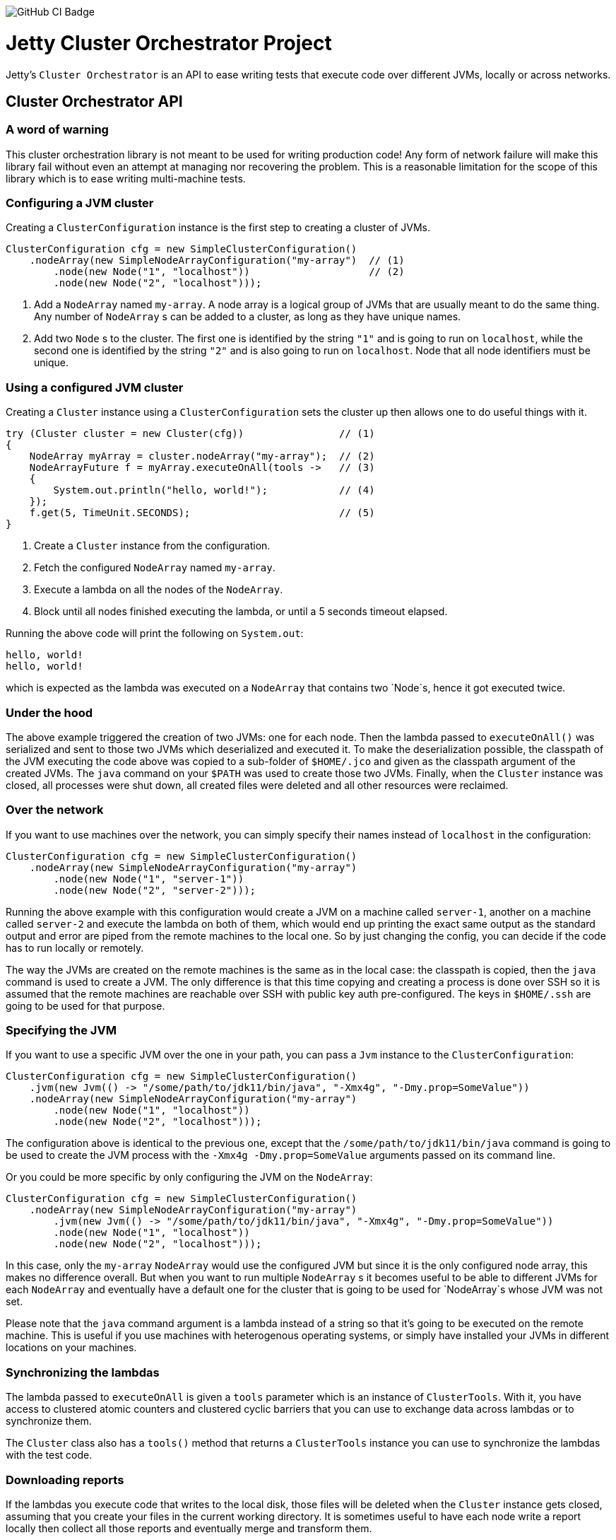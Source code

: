 image::https://github.com/jetty-project/jetty-cluster-orchestrator/workflows/GitHub%20CI/badge.svg[GitHub CI Badge]

= Jetty Cluster Orchestrator Project

Jetty's `Cluster Orchestrator` is an API to ease writing tests that execute code over different JVMs, locally or across networks.

== Cluster Orchestrator API

=== A word of warning

This cluster orchestration library is not meant to be used for writing production code! Any form of network failure will make
this library fail without even an attempt at managing nor recovering the problem. This is a reasonable limitation for the scope
of this library which is to ease writing multi-machine tests.

=== Configuring a JVM cluster

Creating a `ClusterConfiguration` instance is the first step to creating a cluster of JVMs. 

[source,java]
----
ClusterConfiguration cfg = new SimpleClusterConfiguration()
    .nodeArray(new SimpleNodeArrayConfiguration("my-array")  // (1)
        .node(new Node("1", "localhost"))                    // (2)
        .node(new Node("2", "localhost")));
----

. Add a `NodeArray` named `my-array`. A node array is a logical group of JVMs that are usually meant to do the same thing.
 Any number of `NodeArray` s can be added to a cluster, as long as they have unique names.
. Add two `Node` s to the cluster. The first one is identified by the string `&quot;1&quot;` and is going to run on `localhost`,
 while the second one is identified by the string `&quot;2&quot;` and is also going to run on `localhost`. Node that all node identifiers
 must be unique.

=== Using a configured JVM cluster

Creating a `Cluster` instance using a `ClusterConfiguration` sets the cluster up then allows one to do useful things with it.

[source,java]
----
try (Cluster cluster = new Cluster(cfg))                // (1)
{
    NodeArray myArray = cluster.nodeArray("my-array");  // (2)
    NodeArrayFuture f = myArray.executeOnAll(tools ->   // (3)
    {
        System.out.println("hello, world!");            // (4)
    });
    f.get(5, TimeUnit.SECONDS);                         // (5)
}
----

. Create a `Cluster` instance from the configuration.
. Fetch the configured `NodeArray` named `my-array`.
. Execute a lambda on all the nodes of the `NodeArray`.
. Block until all nodes finished executing the lambda, or until a 5 seconds timeout elapsed.

Running the above code will print the following on `System.out`:

[source,asciidoc]
----
hello, world!
hello, world!
----

which is expected as the lambda was executed on a `NodeArray` that contains two `Node`s, hence it got executed twice.

=== Under the hood

The above example triggered the creation of two JVMs: one for each node. Then the lambda passed to `executeOnAll()` was
serialized and sent to those two JVMs which deserialized and executed it.
To make the deserialization possible, the classpath of the JVM executing the code above was copied to a sub-folder
of `$HOME/.jco` and given as the classpath argument of the created JVMs. The `java` command on your `$PATH` was used to
create those two JVMs. Finally, when the `Cluster` instance was closed, all processes were shut down, all created files were
deleted and all other resources were reclaimed.

=== Over the network

If you want to use machines over the network, you can simply specify their names instead of `localhost` in the configuration:

[source,java]
----
ClusterConfiguration cfg = new SimpleClusterConfiguration()
    .nodeArray(new SimpleNodeArrayConfiguration("my-array")
        .node(new Node("1", "server-1"))
        .node(new Node("2", "server-2")));
----

Running the above example with this configuration would create a JVM on a machine called `server-1`, another on a machine called
`server-2` and execute the lambda on both of them, which would end up printing the exact same output as the standard output and
error are piped from the remote machines to the local one. So by just changing the config, you can decide if the code has to
run locally or remotely.

The way the JVMs are created on the remote machines is the same as in the local case: the classpath is copied, then the `java`
command is used to create a JVM. The only difference is that this time copying and creating a process is done over SSH
so it is assumed that the remote machines are reachable over SSH with public key auth pre-configured. The keys in `$HOME/.ssh`
are going to be used for that purpose.

=== Specifying the JVM

If you want to use a specific JVM over the one in your path, you can pass a `Jvm` instance to the `ClusterConfiguration`:

[source,java]
----
ClusterConfiguration cfg = new SimpleClusterConfiguration()
    .jvm(new Jvm(() -> "/some/path/to/jdk11/bin/java", "-Xmx4g", "-Dmy.prop=SomeValue"))
    .nodeArray(new SimpleNodeArrayConfiguration("my-array")
        .node(new Node("1", "localhost"))
        .node(new Node("2", "localhost")));
----

The configuration above is identical to the previous one, except that the `/some/path/to/jdk11/bin/java` command is going to be
used to create the JVM process with the `-Xmx4g -Dmy.prop=SomeValue` arguments passed on its command line.

Or you could be more specific by only configuring the JVM on the `NodeArray`:

[source,java]
----
ClusterConfiguration cfg = new SimpleClusterConfiguration()
    .nodeArray(new SimpleNodeArrayConfiguration("my-array")
        .jvm(new Jvm(() -> "/some/path/to/jdk11/bin/java", "-Xmx4g", "-Dmy.prop=SomeValue"))
        .node(new Node("1", "localhost"))
        .node(new Node("2", "localhost")));
----

In this case, only the `my-array` `NodeArray` would use the configured JVM but since it is the only configured node array,
this makes no difference overall. But when you want to run multiple `NodeArray` s it becomes useful to be able to different
JVMs for each `NodeArray` and eventually have a default one for the cluster that is going to be used for `NodeArray`s
whose JVM was not set.

Please note that the `java` command argument is a lambda instead of a string so that it's going to be executed on the remote
machine. This is useful if you use machines with heterogenous operating systems, or simply have installed your JVMs in
different locations on your machines.

=== Synchronizing the lambdas

The lambda passed to `executeOnAll` is given a `tools` parameter which is an instance of `ClusterTools`. With it, you have access
to clustered atomic counters and clustered cyclic barriers that you can use to exchange data across lambdas or to synchronize them.

The `Cluster` class also has a `tools()` method that returns a `ClusterTools` instance you can use to synchronize the lambdas
with the test code.

=== Downloading reports

If the lambdas you execute code that writes to the local disk, those files will be deleted when the `Cluster` instance gets closed,
assuming that you create your files in the current working directory. It is sometimes useful to have each node write a report locally
then collect all those reports and eventually merge and transform them.

[source,java]
----
ClusterConfiguration cfg = new SimpleClusterConfiguration()             // (1)
    .nodeArray(new SimpleNodeArrayConfiguration("my-array")
        .node(new Node("1", "server-1"))
        .node(new Node("2", "server-2")));

try (Cluster cluster = new Cluster(cfg))
{
    NodeArray myArray = cluster.nodeArray("my-array");
    NodeArrayFuture f = myArray.executeOnAll(tools ->
    {
        try (FileOutputStream fos = new FileOutputStream("data.txt"))
        {
            fos.write("hello file!".getBytes(StandardCharsets.UTF_8));  // (2)
        }
    });
    f.get(5, TimeUnit.SECONDS);

    for (String id : myArray.ids())                                     // (3)
    {
        File outputFolder = new File("reports", id);
        outputFolder.mkdirs();
        try (FileOutputStream fos = new FileOutputStream(new File(outputFolder, "data.txt")))
        {
            Path path = myArray.rootPathOf(id).resolve("data.txt");     // (4)
            Files.copy(path, fos);
        }
    }
}
----

. Create a cluster with a single `NodeArray` named `my-array` that contains two nodes.
. Execute a lambda on each of those two nodes to create a file called `data.txt` into the current working directory.
. Iterate over the IDs of the nodes of the `my-array` `NodeArray`.
. `NodeArray.rootPathOf(id)` returns a NIO `Path` instance that points to the node's current working directory. The NIO
  `Path` API can be used to browse folders or read files which is done in this case to copy the files over to the local machine.

After running this test, you should have a hierarchy on the local filesystem that looks like the following:

[source]
----
 reports
 +-- 1
 |   +-- data.txt
 +-- 2
     +-- data.txt
----

A NIO `FileSystem` is created for each remote machine that transparently works across the SSH connection, or locally
in case the node's machine is `localhost`. Please just note that the transparent remote filesystem is read-only.

